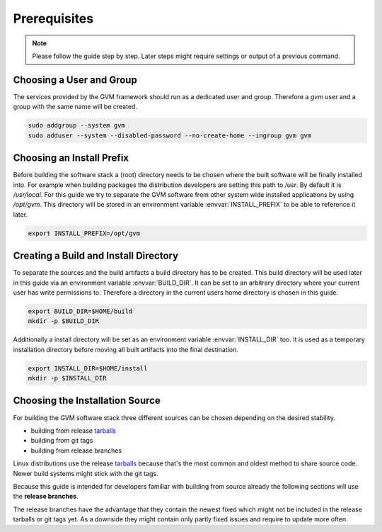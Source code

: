 Prerequisites
=============

.. note::

  Please follow the guide step by step. Later steps might require settings or
  output of a previous command.

Choosing a User and Group
-------------------------

The services provided by the GVM framework should run as a dedicated user and
group. Therefore a `gvm` user and a group with the same name will be created.

.. code-block::

  sudo addgroup --system gvm
  sudo adduser --system --disabled-password --no-create-home --ingroup gvm gvm

Choosing an Install Prefix
--------------------------

Before building the software stack a (root) directory needs to be chosen where
the built software will be finally installed into. For example when building packages
the distribution developers are setting this path to `/usr`. By default it is
`/usr/local`. For this guide we try to separate the GVM software from other
system wide installed applications by using `/opt/gvm`. This directory will be
stored in an environment variable :envvar:`INSTALL_PREFIX` to be able to
reference it later.

.. code-block::

  export INSTALL_PREFIX=/opt/gvm

Creating a Build and Install Directory
--------------------------------------

To separate the sources and the build artifacts a build directory has to be
created. This build directory will be used later in this guide via an
environment variable :envvar:`BUILD_DIR`. It can be set to an arbitrary
directory where your current user has write permissions to. Therefore a
directory in the current users home directory is chosen in this guide.

.. code-block::

  export BUILD_DIR=$HOME/build
  mkdir -p $BUILD_DIR

Additionally a install directory will be set as an environment variable
:envvar:`INSTALL_DIR` too. It is used as a temporary installation directory
before moving all built artifacts into the final destination.

.. code-block::

  export INSTALL_DIR=$HOME/install
  mkdir -p $INSTALL_DIR

Choosing the Installation Source
--------------------------------

For building the GVM software stack three different sources can be chosen
depending on the desired stability.

* building from release `tarballs`_
* building from git tags
* building from release branches

Linux distributions use the release `tarballs`_ because that's the most common
and oldest method to share source code. Newer build systems might stick with the
git tags.

Because this guide is intended for developers familiar with building from source
already the following sections will use the **release branches**.

The release branches have the advantage that they contain the newest
fixed which might not be included in the release tarballs or git tags yet. As
a downside they might contain only partly fixed issues and require to update
more often.

.. _tarballs: https://en.wikipedia.org/wiki/Tar_(computing)
